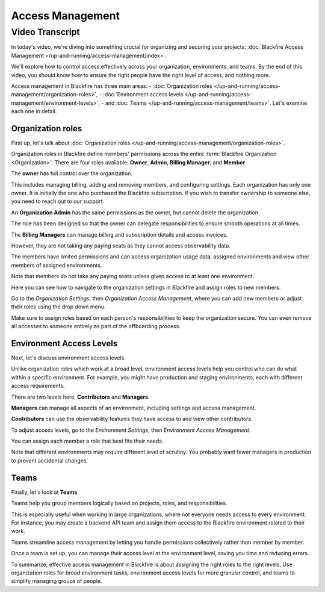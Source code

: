 Access Management
=================

.. include-twig:: `youtube-iframe`
    :title: Access Management
    :src: https://www.youtube-nocookie.com/embed/usIksxOZZLY?rel=0&showinfo=0&modestbranding=1&autoplay=0
    :width: 700px
    :height: 394px

Video Transcript
----------------

In today's video, we're diving into something crucial for organizing and
securing your projects: :doc:`Blackfire Access Management </up-and-running/access-management/index>`.

We'll explore how to control access effectively across your organization,
environments, and teams. By the end of this video, you should know how to ensure
the right people have the right level of access, and nothing more.

Access management in Blackfire has three main areas:
- :doc:`Organization roles </up-and-running/access-management/organization-roles>`,
- :doc:`Environment access levels </up-and-running/access-management/environment-levels>`,
- and :doc:`Teams </up-and-running/access-management/teams>`.
Let's examine each one in detail.

Organization roles
~~~~~~~~~~~~~~~~~~

First up, let's talk about :doc:`Organization roles </up-and-running/access-management/organization-roles>`.

Organization roles in Blackfire define members' permissions across the entire
:term:`Blackfire Organization <Organization>`. There are four roles available:
**Owner**, **Admin**, **Billing Manager**, and **Member**.

The **owner** has full control over the organization.

This includes managing billing, adding and removing members, and configuring
settings. Each organization has only one owner. It is initially the one who
purchased the Blackfire subscription. If you wish to transfer ownership to someone
else, you need to reach out to our support.

An **Organization Admin** has the same permissions as the owner, but cannot delete
the organization.

The role has been designed so that the owner can delegate responsibilities to
ensure smooth operations at all times.

The **Billing Managers** can manage billing and subscription details and access
invoices.

However, they are not taking any paying seats as they cannot access observability data.

The members have limited permissions and can access organization usage data,
assigned environments and view other members of assigned environments.

Note that members do not take any paying seats unless given access to at least
one environment.

Here you can see how to navigate to the organization settings in Blackfire and
assign roles to new members.

Go to the *Organization Settings*, then *Organization Access Management*, where
you can add new members or adjust their roles using the drop down menu.

Make sure to assign roles based on each person's responsibilities to keep the
organization secure. You can even remove all accesses to someone entirely as
part of the offboarding process.

Environment Access Levels
~~~~~~~~~~~~~~~~~~~~~~~~~

Next, let's discuss environment access levels.

Unlike organization roles which work at a broad level, environment access levels
help you control who can do what within a specific environment. For example, you
might have production and staging environments, each with different access requirements.

There are two levels here, **Contributors** and **Managers**.

**Managers** can manage all aspects of an environment, including settings and access
management.

**Contributors** can use the observability features they have access to and view other
contributors.

To adjust access levels, go to the *Environment Settings*, then
*Environment Access Management*.

You can assign each member a role that best fits their needs.

Note that different environments may require different level of scrutiny. You
probably want fewer managers in production to prevent accidental changes.

Teams
~~~~~

Finally, let's look at **Teams**.

Teams help you group members logically based on projects, roles, and
responsibilities.

This is especially useful when working in large organizations, where not everyone
needs access to every environment. For instance, you may create a backend API
team and assign them access to the Blackfire environment related to their work.

Teams streamline access management by letting you handle permissions collectively
rather than member by member.

Once a team is set up, you can manage their access level at the environment
level, saving you time and reducing errors.

To summarize, effective access management in Blackfire is about assigning the
right roles to the right levels. Use organization roles for broad environment
tasks, environment access levels for more granular control, and teams to simplify
managing groups of people.
